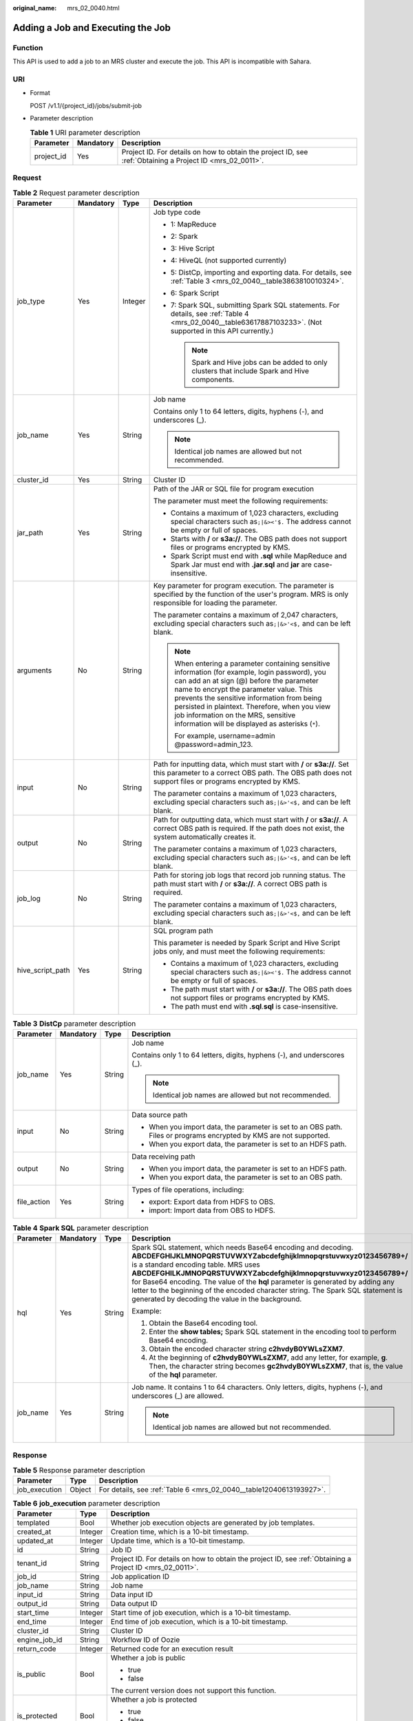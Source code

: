 :original_name: mrs_02_0040.html

.. _mrs_02_0040:

Adding a Job and Executing the Job
==================================

Function
--------

This API is used to add a job to an MRS cluster and execute the job. This API is incompatible with Sahara.

URI
---

-  Format

   POST /v1.1/{project_id}/jobs/submit-job

-  Parameter description

   .. table:: **Table 1** URI parameter description

      +------------+-----------+-----------------------------------------------------------------------------------------------------------+
      | Parameter  | Mandatory | Description                                                                                               |
      +============+===========+===========================================================================================================+
      | project_id | Yes       | Project ID. For details on how to obtain the project ID, see :ref:`Obtaining a Project ID <mrs_02_0011>`. |
      +------------+-----------+-----------------------------------------------------------------------------------------------------------+

Request
-------

.. table:: **Table 2** Request parameter description

   +------------------+-----------------+-----------------+---------------------------------------------------------------------------------------------------------------------------------------------------------------------------------------------------------------------------------------------------------------------------------------------------------------------------------------------------------------------------------+
   | Parameter        | Mandatory       | Type            | Description                                                                                                                                                                                                                                                                                                                                                                     |
   +==================+=================+=================+=================================================================================================================================================================================================================================================================================================================================================================================+
   | job_type         | Yes             | Integer         | Job type code                                                                                                                                                                                                                                                                                                                                                                   |
   |                  |                 |                 |                                                                                                                                                                                                                                                                                                                                                                                 |
   |                  |                 |                 | -  1: MapReduce                                                                                                                                                                                                                                                                                                                                                                 |
   |                  |                 |                 | -  2: Spark                                                                                                                                                                                                                                                                                                                                                                     |
   |                  |                 |                 | -  3: Hive Script                                                                                                                                                                                                                                                                                                                                                               |
   |                  |                 |                 | -  4: HiveQL (not supported currently)                                                                                                                                                                                                                                                                                                                                          |
   |                  |                 |                 | -  5: DistCp, importing and exporting data. For details, see :ref:`Table 3 <mrs_02_0040__table3863810010324>`.                                                                                                                                                                                                                                                                  |
   |                  |                 |                 | -  6: Spark Script                                                                                                                                                                                                                                                                                                                                                              |
   |                  |                 |                 | -  7: Spark SQL, submitting Spark SQL statements. For details, see :ref:`Table 4 <mrs_02_0040__table63617887103233>`. (Not supported in this API currently.)                                                                                                                                                                                                                    |
   |                  |                 |                 |                                                                                                                                                                                                                                                                                                                                                                                 |
   |                  |                 |                 |    .. note::                                                                                                                                                                                                                                                                                                                                                                    |
   |                  |                 |                 |                                                                                                                                                                                                                                                                                                                                                                                 |
   |                  |                 |                 |       Spark and Hive jobs can be added to only clusters that include Spark and Hive components.                                                                                                                                                                                                                                                                                 |
   +------------------+-----------------+-----------------+---------------------------------------------------------------------------------------------------------------------------------------------------------------------------------------------------------------------------------------------------------------------------------------------------------------------------------------------------------------------------------+
   | job_name         | Yes             | String          | Job name                                                                                                                                                                                                                                                                                                                                                                        |
   |                  |                 |                 |                                                                                                                                                                                                                                                                                                                                                                                 |
   |                  |                 |                 | Contains only 1 to 64 letters, digits, hyphens (-), and underscores (_).                                                                                                                                                                                                                                                                                                        |
   |                  |                 |                 |                                                                                                                                                                                                                                                                                                                                                                                 |
   |                  |                 |                 | .. note::                                                                                                                                                                                                                                                                                                                                                                       |
   |                  |                 |                 |                                                                                                                                                                                                                                                                                                                                                                                 |
   |                  |                 |                 |    Identical job names are allowed but not recommended.                                                                                                                                                                                                                                                                                                                         |
   +------------------+-----------------+-----------------+---------------------------------------------------------------------------------------------------------------------------------------------------------------------------------------------------------------------------------------------------------------------------------------------------------------------------------------------------------------------------------+
   | cluster_id       | Yes             | String          | Cluster ID                                                                                                                                                                                                                                                                                                                                                                      |
   +------------------+-----------------+-----------------+---------------------------------------------------------------------------------------------------------------------------------------------------------------------------------------------------------------------------------------------------------------------------------------------------------------------------------------------------------------------------------+
   | jar_path         | Yes             | String          | Path of the JAR or SQL file for program execution                                                                                                                                                                                                                                                                                                                               |
   |                  |                 |                 |                                                                                                                                                                                                                                                                                                                                                                                 |
   |                  |                 |                 | The parameter must meet the following requirements:                                                                                                                                                                                                                                                                                                                             |
   |                  |                 |                 |                                                                                                                                                                                                                                                                                                                                                                                 |
   |                  |                 |                 | -  Contains a maximum of 1,023 characters, excluding special characters such as\ ``;|&><'$.`` The address cannot be empty or full of spaces.                                                                                                                                                                                                                                    |
   |                  |                 |                 | -  Starts with **/** or **s3a://**. The OBS path does not support files or programs encrypted by KMS.                                                                                                                                                                                                                                                                           |
   |                  |                 |                 | -  Spark Script must end with **.sql** while MapReduce and Spark Jar must end with **.jar**.\ **sql** and **jar** are case-insensitive.                                                                                                                                                                                                                                         |
   +------------------+-----------------+-----------------+---------------------------------------------------------------------------------------------------------------------------------------------------------------------------------------------------------------------------------------------------------------------------------------------------------------------------------------------------------------------------------+
   | arguments        | No              | String          | Key parameter for program execution. The parameter is specified by the function of the user's program. MRS is only responsible for loading the parameter.                                                                                                                                                                                                                       |
   |                  |                 |                 |                                                                                                                                                                                                                                                                                                                                                                                 |
   |                  |                 |                 | The parameter contains a maximum of 2,047 characters, excluding special characters such as\ ``;|&>'<$,`` and can be left blank.                                                                                                                                                                                                                                                 |
   |                  |                 |                 |                                                                                                                                                                                                                                                                                                                                                                                 |
   |                  |                 |                 | .. note::                                                                                                                                                                                                                                                                                                                                                                       |
   |                  |                 |                 |                                                                                                                                                                                                                                                                                                                                                                                 |
   |                  |                 |                 |    When entering a parameter containing sensitive information (for example, login password), you can add an at sign (@) before the parameter name to encrypt the parameter value. This prevents the sensitive information from being persisted in plaintext. Therefore, when you view job information on the MRS, sensitive information will be displayed as asterisks (``*``). |
   |                  |                 |                 |                                                                                                                                                                                                                                                                                                                                                                                 |
   |                  |                 |                 |    For example, username=admin @password=admin_123.                                                                                                                                                                                                                                                                                                                             |
   +------------------+-----------------+-----------------+---------------------------------------------------------------------------------------------------------------------------------------------------------------------------------------------------------------------------------------------------------------------------------------------------------------------------------------------------------------------------------+
   | input            | No              | String          | Path for inputting data, which must start with **/** or **s3a://**. Set this parameter to a correct OBS path. The OBS path does not support files or programs encrypted by KMS.                                                                                                                                                                                                 |
   |                  |                 |                 |                                                                                                                                                                                                                                                                                                                                                                                 |
   |                  |                 |                 | The parameter contains a maximum of 1,023 characters, excluding special characters such as\ ``;|&>'<$,`` and can be left blank.                                                                                                                                                                                                                                                 |
   +------------------+-----------------+-----------------+---------------------------------------------------------------------------------------------------------------------------------------------------------------------------------------------------------------------------------------------------------------------------------------------------------------------------------------------------------------------------------+
   | output           | No              | String          | Path for outputting data, which must start with **/** or **s3a://**. A correct OBS path is required. If the path does not exist, the system automatically creates it.                                                                                                                                                                                                           |
   |                  |                 |                 |                                                                                                                                                                                                                                                                                                                                                                                 |
   |                  |                 |                 | The parameter contains a maximum of 1,023 characters, excluding special characters such as\ ``;|&>'<$,`` and can be left blank.                                                                                                                                                                                                                                                 |
   +------------------+-----------------+-----------------+---------------------------------------------------------------------------------------------------------------------------------------------------------------------------------------------------------------------------------------------------------------------------------------------------------------------------------------------------------------------------------+
   | job_log          | No              | String          | Path for storing job logs that record job running status. The path must start with **/** or **s3a://**. A correct OBS path is required.                                                                                                                                                                                                                                         |
   |                  |                 |                 |                                                                                                                                                                                                                                                                                                                                                                                 |
   |                  |                 |                 | The parameter contains a maximum of 1,023 characters, excluding special characters such as\ ``;|&>'<$,`` and can be left blank.                                                                                                                                                                                                                                                 |
   +------------------+-----------------+-----------------+---------------------------------------------------------------------------------------------------------------------------------------------------------------------------------------------------------------------------------------------------------------------------------------------------------------------------------------------------------------------------------+
   | hive_script_path | Yes             | String          | SQL program path                                                                                                                                                                                                                                                                                                                                                                |
   |                  |                 |                 |                                                                                                                                                                                                                                                                                                                                                                                 |
   |                  |                 |                 | This parameter is needed by Spark Script and Hive Script jobs only, and must meet the following requirements:                                                                                                                                                                                                                                                                   |
   |                  |                 |                 |                                                                                                                                                                                                                                                                                                                                                                                 |
   |                  |                 |                 | -  Contains a maximum of 1,023 characters, excluding special characters such as\ ``;|&><'$.`` The address cannot be empty or full of spaces.                                                                                                                                                                                                                                    |
   |                  |                 |                 | -  The path must start with **/** or **s3a://**. The OBS path does not support files or programs encrypted by KMS.                                                                                                                                                                                                                                                              |
   |                  |                 |                 | -  The path must end with **.sql**.\ **sql** is case-insensitive.                                                                                                                                                                                                                                                                                                               |
   +------------------+-----------------+-----------------+---------------------------------------------------------------------------------------------------------------------------------------------------------------------------------------------------------------------------------------------------------------------------------------------------------------------------------------------------------------------------------+

.. _mrs_02_0040__table3863810010324:

.. table:: **Table 3** **DistCp** parameter description

   +-----------------+-----------------+-----------------+---------------------------------------------------------------------------------------------------------------------+
   | Parameter       | Mandatory       | Type            | Description                                                                                                         |
   +=================+=================+=================+=====================================================================================================================+
   | job_name        | Yes             | String          | Job name                                                                                                            |
   |                 |                 |                 |                                                                                                                     |
   |                 |                 |                 | Contains only 1 to 64 letters, digits, hyphens (-), and underscores (_).                                            |
   |                 |                 |                 |                                                                                                                     |
   |                 |                 |                 | .. note::                                                                                                           |
   |                 |                 |                 |                                                                                                                     |
   |                 |                 |                 |    Identical job names are allowed but not recommended.                                                             |
   +-----------------+-----------------+-----------------+---------------------------------------------------------------------------------------------------------------------+
   | input           | No              | String          | Data source path                                                                                                    |
   |                 |                 |                 |                                                                                                                     |
   |                 |                 |                 | -  When you import data, the parameter is set to an OBS path. Files or programs encrypted by KMS are not supported. |
   |                 |                 |                 | -  When you export data, the parameter is set to an HDFS path.                                                      |
   +-----------------+-----------------+-----------------+---------------------------------------------------------------------------------------------------------------------+
   | output          | No              | String          | Data receiving path                                                                                                 |
   |                 |                 |                 |                                                                                                                     |
   |                 |                 |                 | -  When you import data, the parameter is set to an HDFS path.                                                      |
   |                 |                 |                 | -  When you export data, the parameter is set to an OBS path.                                                       |
   +-----------------+-----------------+-----------------+---------------------------------------------------------------------------------------------------------------------+
   | file_action     | Yes             | String          | Types of file operations, including:                                                                                |
   |                 |                 |                 |                                                                                                                     |
   |                 |                 |                 | -  export: Export data from HDFS to OBS.                                                                            |
   |                 |                 |                 | -  import: Import data from OBS to HDFS.                                                                            |
   +-----------------+-----------------+-----------------+---------------------------------------------------------------------------------------------------------------------+

.. _mrs_02_0040__table63617887103233:

.. table:: **Table 4** **Spark SQL** parameter description

   +-----------------+-----------------+-----------------+---------------------------------------------------------------------------------------------------------------------------------------------------------------------------------------------------------------------------------------------------------------------------------------------------------------------------------------------------------------------------------------------------------------------------------------------------------------------------+
   | Parameter       | Mandatory       | Type            | Description                                                                                                                                                                                                                                                                                                                                                                                                                                                               |
   +=================+=================+=================+===========================================================================================================================================================================================================================================================================================================================================================================================================================================================================+
   | hql             | Yes             | String          | Spark SQL statement, which needs Base64 encoding and decoding. **ABCDEFGHIJKLMNOPQRSTUVWXYZabcdefghijklmnopqrstuvwxyz0123456789+/** is a standard encoding table. MRS uses **ABCDEFGHILKJMNOPQRSTUVWXYZabcdefghijklmnopqrstuvwxyz0123456789+/** for Base64 encoding. The value of the **hql** parameter is generated by adding any letter to the beginning of the encoded character string. The Spark SQL statement is generated by decoding the value in the background. |
   |                 |                 |                 |                                                                                                                                                                                                                                                                                                                                                                                                                                                                           |
   |                 |                 |                 | Example:                                                                                                                                                                                                                                                                                                                                                                                                                                                                  |
   |                 |                 |                 |                                                                                                                                                                                                                                                                                                                                                                                                                                                                           |
   |                 |                 |                 | #. Obtain the Base64 encoding tool.                                                                                                                                                                                                                                                                                                                                                                                                                                       |
   |                 |                 |                 | #. Enter the **show tables;** Spark SQL statement in the encoding tool to perform Base64 encoding.                                                                                                                                                                                                                                                                                                                                                                        |
   |                 |                 |                 | #. Obtain the encoded character string **c2hvdyB0YWLsZXM7**.                                                                                                                                                                                                                                                                                                                                                                                                              |
   |                 |                 |                 | #. At the beginning of **c2hvdyB0YWLsZXM7**, add any letter, for example, **g**. Then, the character string becomes **gc2hvdyB0YWLsZXM7**, that is, the value of the **hql** parameter.                                                                                                                                                                                                                                                                                   |
   +-----------------+-----------------+-----------------+---------------------------------------------------------------------------------------------------------------------------------------------------------------------------------------------------------------------------------------------------------------------------------------------------------------------------------------------------------------------------------------------------------------------------------------------------------------------------+
   | job_name        | Yes             | String          | Job name. It contains 1 to 64 characters. Only letters, digits, hyphens (-), and underscores (_) are allowed.                                                                                                                                                                                                                                                                                                                                                             |
   |                 |                 |                 |                                                                                                                                                                                                                                                                                                                                                                                                                                                                           |
   |                 |                 |                 | .. note::                                                                                                                                                                                                                                                                                                                                                                                                                                                                 |
   |                 |                 |                 |                                                                                                                                                                                                                                                                                                                                                                                                                                                                           |
   |                 |                 |                 |    Identical job names are allowed but not recommended.                                                                                                                                                                                                                                                                                                                                                                                                                   |
   +-----------------+-----------------+-----------------+---------------------------------------------------------------------------------------------------------------------------------------------------------------------------------------------------------------------------------------------------------------------------------------------------------------------------------------------------------------------------------------------------------------------------------------------------------------------------+

Response
--------

.. table:: **Table 5** Response parameter description

   +---------------+--------+---------------------------------------------------------------------+
   | Parameter     | Type   | Description                                                         |
   +===============+========+=====================================================================+
   | job_execution | Object | For details, see :ref:`Table 6 <mrs_02_0040__table12040613193927>`. |
   +---------------+--------+---------------------------------------------------------------------+

.. _mrs_02_0040__table12040613193927:

.. table:: **Table 6** **job_execution** parameter description

   +-----------------------+-----------------------+-------------------------------------------------------------------------------------------------------------------------------------------------------------------------------------------------+
   | Parameter             | Type                  | Description                                                                                                                                                                                     |
   +=======================+=======================+=================================================================================================================================================================================================+
   | templated             | Bool                  | Whether job execution objects are generated by job templates.                                                                                                                                   |
   +-----------------------+-----------------------+-------------------------------------------------------------------------------------------------------------------------------------------------------------------------------------------------+
   | created_at            | Integer               | Creation time, which is a 10-bit timestamp.                                                                                                                                                     |
   +-----------------------+-----------------------+-------------------------------------------------------------------------------------------------------------------------------------------------------------------------------------------------+
   | updated_at            | Integer               | Update time, which is a 10-bit timestamp.                                                                                                                                                       |
   +-----------------------+-----------------------+-------------------------------------------------------------------------------------------------------------------------------------------------------------------------------------------------+
   | id                    | String                | Job ID                                                                                                                                                                                          |
   +-----------------------+-----------------------+-------------------------------------------------------------------------------------------------------------------------------------------------------------------------------------------------+
   | tenant_id             | String                | Project ID. For details on how to obtain the project ID, see :ref:`Obtaining a Project ID <mrs_02_0011>`.                                                                                       |
   +-----------------------+-----------------------+-------------------------------------------------------------------------------------------------------------------------------------------------------------------------------------------------+
   | job_id                | String                | Job application ID                                                                                                                                                                              |
   +-----------------------+-----------------------+-------------------------------------------------------------------------------------------------------------------------------------------------------------------------------------------------+
   | job_name              | String                | Job name                                                                                                                                                                                        |
   +-----------------------+-----------------------+-------------------------------------------------------------------------------------------------------------------------------------------------------------------------------------------------+
   | input_id              | String                | Data input ID                                                                                                                                                                                   |
   +-----------------------+-----------------------+-------------------------------------------------------------------------------------------------------------------------------------------------------------------------------------------------+
   | output_id             | String                | Data output ID                                                                                                                                                                                  |
   +-----------------------+-----------------------+-------------------------------------------------------------------------------------------------------------------------------------------------------------------------------------------------+
   | start_time            | Integer               | Start time of job execution, which is a 10-bit timestamp.                                                                                                                                       |
   +-----------------------+-----------------------+-------------------------------------------------------------------------------------------------------------------------------------------------------------------------------------------------+
   | end_time              | Integer               | End time of job execution, which is a 10-bit timestamp.                                                                                                                                         |
   +-----------------------+-----------------------+-------------------------------------------------------------------------------------------------------------------------------------------------------------------------------------------------+
   | cluster_id            | String                | Cluster ID                                                                                                                                                                                      |
   +-----------------------+-----------------------+-------------------------------------------------------------------------------------------------------------------------------------------------------------------------------------------------+
   | engine_job_id         | String                | Workflow ID of Oozie                                                                                                                                                                            |
   +-----------------------+-----------------------+-------------------------------------------------------------------------------------------------------------------------------------------------------------------------------------------------+
   | return_code           | Integer               | Returned code for an execution result                                                                                                                                                           |
   +-----------------------+-----------------------+-------------------------------------------------------------------------------------------------------------------------------------------------------------------------------------------------+
   | is_public             | Bool                  | Whether a job is public                                                                                                                                                                         |
   |                       |                       |                                                                                                                                                                                                 |
   |                       |                       | -  true                                                                                                                                                                                         |
   |                       |                       | -  false                                                                                                                                                                                        |
   |                       |                       |                                                                                                                                                                                                 |
   |                       |                       | The current version does not support this function.                                                                                                                                             |
   +-----------------------+-----------------------+-------------------------------------------------------------------------------------------------------------------------------------------------------------------------------------------------+
   | is_protected          | Bool                  | Whether a job is protected                                                                                                                                                                      |
   |                       |                       |                                                                                                                                                                                                 |
   |                       |                       | -  true                                                                                                                                                                                         |
   |                       |                       | -  false                                                                                                                                                                                        |
   |                       |                       |                                                                                                                                                                                                 |
   |                       |                       | The current version does not support this function.                                                                                                                                             |
   +-----------------------+-----------------------+-------------------------------------------------------------------------------------------------------------------------------------------------------------------------------------------------+
   | group_id              | String                | Group ID of a job                                                                                                                                                                               |
   +-----------------------+-----------------------+-------------------------------------------------------------------------------------------------------------------------------------------------------------------------------------------------+
   | jar_path              | String                | Path of the **.jar** file for program execution                                                                                                                                                 |
   +-----------------------+-----------------------+-------------------------------------------------------------------------------------------------------------------------------------------------------------------------------------------------+
   | input                 | String                | Address for inputting data                                                                                                                                                                      |
   +-----------------------+-----------------------+-------------------------------------------------------------------------------------------------------------------------------------------------------------------------------------------------+
   | output                | String                | Address for outputting data                                                                                                                                                                     |
   +-----------------------+-----------------------+-------------------------------------------------------------------------------------------------------------------------------------------------------------------------------------------------+
   | job_log               | String                | Address for storing job logs                                                                                                                                                                    |
   +-----------------------+-----------------------+-------------------------------------------------------------------------------------------------------------------------------------------------------------------------------------------------+
   | job_type              | Integer               | Job type code                                                                                                                                                                                   |
   |                       |                       |                                                                                                                                                                                                 |
   |                       |                       | -  1: MapReduce                                                                                                                                                                                 |
   |                       |                       | -  2: Spark                                                                                                                                                                                     |
   |                       |                       | -  3: Hive Script                                                                                                                                                                               |
   |                       |                       | -  4: HiveQL (not supported currently)                                                                                                                                                          |
   |                       |                       | -  5: DistCp                                                                                                                                                                                    |
   |                       |                       | -  6: Spark Script                                                                                                                                                                              |
   |                       |                       | -  7: Spark SQL (not supported in this API currently)                                                                                                                                           |
   +-----------------------+-----------------------+-------------------------------------------------------------------------------------------------------------------------------------------------------------------------------------------------+
   | file_action           | String                | Data import and export                                                                                                                                                                          |
   +-----------------------+-----------------------+-------------------------------------------------------------------------------------------------------------------------------------------------------------------------------------------------+
   | arguments             | String                | Key parameter for program execution. The parameter is specified by the function of the user's internal program. MRS is only responsible for loading the parameter. This parameter can be empty. |
   +-----------------------+-----------------------+-------------------------------------------------------------------------------------------------------------------------------------------------------------------------------------------------+
   | job_state             | Integer               | Job status code                                                                                                                                                                                 |
   |                       |                       |                                                                                                                                                                                                 |
   |                       |                       | -  -1: Terminated                                                                                                                                                                               |
   |                       |                       | -  1: Starting                                                                                                                                                                                  |
   |                       |                       | -  2: Running                                                                                                                                                                                   |
   |                       |                       | -  3: Completed                                                                                                                                                                                 |
   |                       |                       | -  4: Abnormal                                                                                                                                                                                  |
   |                       |                       | -  5: Error                                                                                                                                                                                     |
   +-----------------------+-----------------------+-------------------------------------------------------------------------------------------------------------------------------------------------------------------------------------------------+
   | job_final_status      | Integer               | Final job status                                                                                                                                                                                |
   |                       |                       |                                                                                                                                                                                                 |
   |                       |                       | -  0: unfinished                                                                                                                                                                                |
   |                       |                       | -  1: terminated due to an execution error                                                                                                                                                      |
   |                       |                       | -  2: executed successfully                                                                                                                                                                     |
   |                       |                       | -  3: canceled                                                                                                                                                                                  |
   +-----------------------+-----------------------+-------------------------------------------------------------------------------------------------------------------------------------------------------------------------------------------------+
   | hive_script_path      | String                | Address of the Hive script                                                                                                                                                                      |
   +-----------------------+-----------------------+-------------------------------------------------------------------------------------------------------------------------------------------------------------------------------------------------+
   | create_by             | String                | User ID for creating jobs                                                                                                                                                                       |
   |                       |                       |                                                                                                                                                                                                 |
   |                       |                       | This parameter is not used in the current version, but is retained for compatibility with earlier versions.                                                                                     |
   +-----------------------+-----------------------+-------------------------------------------------------------------------------------------------------------------------------------------------------------------------------------------------+
   | finished_step         | Integer               | Number of completed steps                                                                                                                                                                       |
   |                       |                       |                                                                                                                                                                                                 |
   |                       |                       | This parameter is not used in the current version, but is retained for compatibility with earlier versions.                                                                                     |
   +-----------------------+-----------------------+-------------------------------------------------------------------------------------------------------------------------------------------------------------------------------------------------+
   | job_main_id           | String                | Main ID of a job                                                                                                                                                                                |
   |                       |                       |                                                                                                                                                                                                 |
   |                       |                       | This parameter is not used in the current version, but is retained for compatibility with earlier versions.                                                                                     |
   +-----------------------+-----------------------+-------------------------------------------------------------------------------------------------------------------------------------------------------------------------------------------------+
   | job_step_id           | String                | Step ID of a job                                                                                                                                                                                |
   |                       |                       |                                                                                                                                                                                                 |
   |                       |                       | This parameter is not used in the current version, but is retained for compatibility with earlier versions.                                                                                     |
   +-----------------------+-----------------------+-------------------------------------------------------------------------------------------------------------------------------------------------------------------------------------------------+
   | postpone_at           | Integer               | Delay time, which is a 10-bit timestamp.                                                                                                                                                        |
   |                       |                       |                                                                                                                                                                                                 |
   |                       |                       | This parameter is not used in the current version, but is retained for compatibility with earlier versions.                                                                                     |
   +-----------------------+-----------------------+-------------------------------------------------------------------------------------------------------------------------------------------------------------------------------------------------+
   | step_name             | String                | Step name of a job                                                                                                                                                                              |
   |                       |                       |                                                                                                                                                                                                 |
   |                       |                       | This parameter is not used in the current version, but is retained for compatibility with earlier versions.                                                                                     |
   +-----------------------+-----------------------+-------------------------------------------------------------------------------------------------------------------------------------------------------------------------------------------------+
   | step_num              | Integer               | Number of steps                                                                                                                                                                                 |
   |                       |                       |                                                                                                                                                                                                 |
   |                       |                       | This parameter is not used in the current version, but is retained for compatibility with earlier versions.                                                                                     |
   +-----------------------+-----------------------+-------------------------------------------------------------------------------------------------------------------------------------------------------------------------------------------------+
   | task_num              | Integer               | Number of tasks                                                                                                                                                                                 |
   |                       |                       |                                                                                                                                                                                                 |
   |                       |                       | This parameter is not used in the current version, but is retained for compatibility with earlier versions.                                                                                     |
   +-----------------------+-----------------------+-------------------------------------------------------------------------------------------------------------------------------------------------------------------------------------------------+
   | update_by             | String                | User ID for updating jobs                                                                                                                                                                       |
   +-----------------------+-----------------------+-------------------------------------------------------------------------------------------------------------------------------------------------------------------------------------------------+
   | credentials           | String                | Token                                                                                                                                                                                           |
   |                       |                       |                                                                                                                                                                                                 |
   |                       |                       | The current version does not support this function.                                                                                                                                             |
   +-----------------------+-----------------------+-------------------------------------------------------------------------------------------------------------------------------------------------------------------------------------------------+
   | user_id               | String                | User ID for creating jobs                                                                                                                                                                       |
   |                       |                       |                                                                                                                                                                                                 |
   |                       |                       | This parameter is not used in the current version, but is retained for compatibility with earlier versions.                                                                                     |
   +-----------------------+-----------------------+-------------------------------------------------------------------------------------------------------------------------------------------------------------------------------------------------+
   | job_configs           | String                | Key-value pair set for saving job running configurations                                                                                                                                        |
   +-----------------------+-----------------------+-------------------------------------------------------------------------------------------------------------------------------------------------------------------------------------------------+
   | extra                 | String                | Authentication information                                                                                                                                                                      |
   |                       |                       |                                                                                                                                                                                                 |
   |                       |                       | The current version does not support this function.                                                                                                                                             |
   +-----------------------+-----------------------+-------------------------------------------------------------------------------------------------------------------------------------------------------------------------------------------------+
   | data_source_urls      | String                | Data source URL                                                                                                                                                                                 |
   +-----------------------+-----------------------+-------------------------------------------------------------------------------------------------------------------------------------------------------------------------------------------------+
   | info                  | String                | Key-value pair set, containing job running information returned by Oozie                                                                                                                        |
   +-----------------------+-----------------------+-------------------------------------------------------------------------------------------------------------------------------------------------------------------------------------------------+

Example
-------

-  Example request

   The following is an example of an MapReduce job request:

   .. code-block::

      {
          "job_type": 1,
          "job_name": "mrs_test_jobone_20170602_141106",
          "cluster_id": "e955a7a3-d334-4943-a39a-994976900d56",
          "jar_path": "s3a://mrs-opsadm/jarpath/hadoop-mapreduce-examples-2.7.2.jar",
          "arguments": "wordcount",
          "input": "s3a://mrs-opsadm/input/",
          "output": "s3a://mrs-opsadm/output/",
          "job_log": "s3a://mrs-opsadm/log/",
          "file_action": "",
          "hql": "",
          "hive_script_path": ""
      }

   The request example of Spark job:

   .. code-block::

      {
          "job_type": 2,
          "job_name": "mrs_test_sparkjob_20170602_141106",
          "cluster_id": "e955a7a3-d334-4943-a39a-994976900d56",
          "jar_path": "s3a://mrs-opsadm/jarpath/spark-test.jar",
          "arguments": "org.apache.spark.examples.SparkPi 10",
          "input": "",
          "output": "s3a://mrs-opsadm/output/",
          "job_log": "s3a://mrs-opsadm/log/",
          "file_action": "",
          "hql": "",
          "hive_script_path": ""
      }

   The request example of Hive Script job:

   .. code-block::

      {
          "job_type": 3,
          "job_name": "mrs_test_SparkScriptJob_20170602_141106",
          "cluster_id": "e955a7a3-d334-4943-a39a-994976900d56",
          "jar_path": "s3a://mrs-opsadm/jarpath/Hivescript.sql",
          "arguments": "",
          "input": "s3a://mrs-opsadm/input/",
          "output": "s3a://mrs-opsadm/output/",
          "job_log": "s3a://mrs-opsadm/log/",
          "file_action": "",
          "hql": "",
          "hive_script_path": "s3a://mrs-opsadm/jarpath/Hivescript.sql"
      }

   The request example of DistCp job for import:

   .. code-block::

      {
          "job_type": 5,
          "job_name": "mrs_test_importjob_20170602_141106",
          "cluster_id": "e955a7a3-d334-4943-a39a-994976900d56",
          "input": "s3a://mrs-opsadm/jarpath/hadoop-mapreduce-examples-2.7.2.jar",
          "output": "/user",
          "file_action": "import"
      }

   The request example of DistCp job for export:

   .. code-block::

      {
          "job_type": 5,
          "job_name": "mrs_test_exportjob_20170602_141106",
          "cluster_id": "e955a7a3-d334-4943-a39a-994976900d56",
          "input": "/user/hadoop-mapreduce-examples-2.7.2.jar",
          "output": "s3a://mrs-opsadm/jarpath/",
          "file_action": "export"
      }

   The request example of Spark Script job:

   .. code-block::

      {
          "job_type": 6,
          "job_name": "mrs_test_sparkscriptjob_20170602_141106",
          "cluster_id": "e955a7a3-d334-4943-a39a-994976900d56",
          "jar_path": "s3a://mrs-opsadm/jarpath/sparkscript.sql",
          "arguments": "",
          "input": "s3a://mrs-opsadm/input/",
          "output": "s3a://mrs-opsadm/output/",
          "job_log": "s3a://mrs-opsadm/log/",
          "file_action": "",
          "hql": "",
          "hive_script_path": "s3a://mrs-opsadm/jarpath/sparkscript.sql"
      }

-  Example response

   .. code-block::

      {
        "job_execution": {
          "templated": false,
          "created_at": 1496387588,
          "updated_at": 1496387588,
          "id": "12ee9ae4-6ee1-48c6-bb84-fb0b4f76cf03",
          "tenant_id": "c71ad83a66c5470496c2ed6e982621cc",
          "job_id": "",
          "job_name": "mrs_test_jobone_20170602_141106",
          "input_id": null,
          "output_id": null,
          "start_time": 1496387588,
          "end_time": null,
          "cluster_id": "e955a7a3-d334-4943-a39a-994976900d56",
          "engine_job_id": null,
          "return_code": null,
          "is_public": null,
          "is_protected": false,
          "group_id": "12ee9ae4-6ee1-48c6-bb84-fb0b4f76cf03",
          "jar_path": "s3a://mrs-opsadm/jarpath/hadoop-mapreduce-examples-2.7.2.jar",
          "input": "s3a://mrs-opsadm/input/",
          "output": "s3a://mrs-opsadm/output/",
          "job_log": "s3a://mrs-opsadm/log/",
          "job_type": 1,
          "file_action": "",
          "arguments": "wordcount",
          "hql": "",
          "job_state": 2,
          "job_final_status": 0,
          "hive_script_path": "",
          "create_by": "b67132be2f054a45b247365647e05af0",
          "finished_step": 0,
          "job_main_id": "",
          "job_step_id": "",
          "postpone_at": 1496387588,
          "step_name": "",
          "step_num": 0,
          "task_num": 0,
          "update_by": "b67132be2f054a45b247365647e05af0",
          "credentials": "",
          "user_id": "b67132be2f054a45b247365647e05af0",
          "job_configs": null,
          "extra": null,
          "data_source_urls": null,
          "info": null
        }
      }

Status Code
-----------

:ref:`Table 7 <mrs_02_0040__table1584477916050>` describes the status code of this API.

.. _mrs_02_0040__table1584477916050:

.. table:: **Table 7** Status Code

   =========== ====================================
   Status Code Description
   =========== ====================================
   200         The job has been successfully added.
   =========== ====================================

For the description about error status codes, see :ref:`Status Codes <mrs_02_0015>`.

